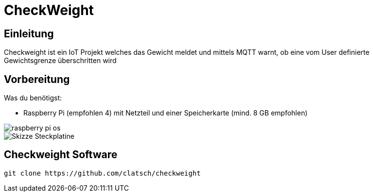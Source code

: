 = CheckWeight

== Einleitung

Checkweight ist ein IoT Projekt welches das Gewicht meldet und mittels MQTT warnt, ob eine vom User definierte Gewichtsgrenze überschritten wird

== Vorbereitung

Was du benötigst:

* Raspberry Pi (empfohlen 4) mit Netzteil und einer Speicherkarte (mind. 8 GB empfohlen)

image::images/raspberry pi os[]

image::images/Skizze_Steckplatine.png[]

== Checkweight Software

....
git clone https://github.com/clatsch/checkweight
....



